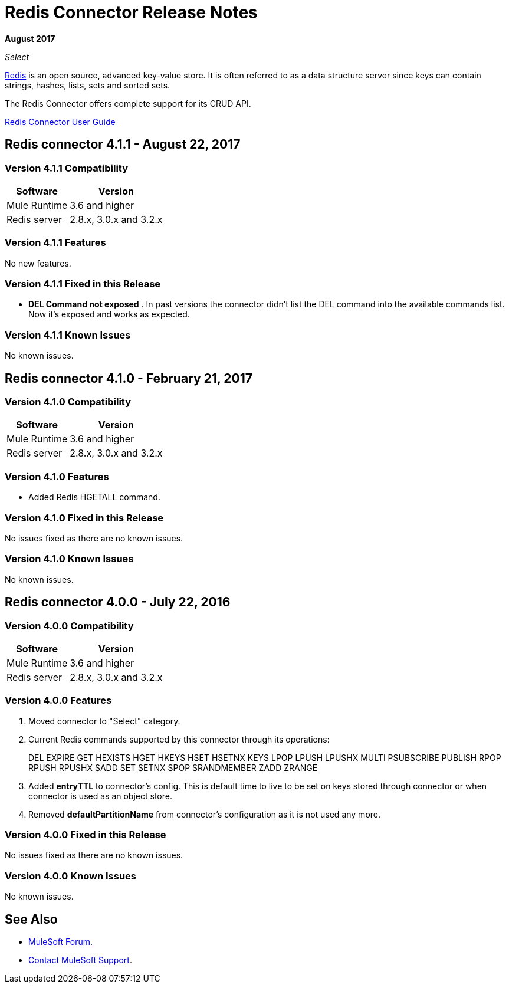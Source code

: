 = Redis Connector Release Notes
:keywords: cluster, redis, release notes, connector, object store

*August 2017*

_Select_

link:https://redis.io/[Redis] is an open source, advanced key-value store.
It is often referred to as a data structure server since keys can contain strings, hashes, lists, sets and sorted sets.

The Redis Connector offers complete support for its CRUD API.

link:/mule-user-guide/v/3.8/redis-connector[Redis Connector User Guide]

== Redis connector 4.1.1 - August 22, 2017

=== Version 4.1.1 Compatibility

[%header%autowidth.spread]
|===
|Software |Version
|Mule Runtime | 3.6 and higher
|Redis server | 2.8.x, 3.0.x and 3.2.x
|===

=== Version 4.1.1 Features

No new features.

=== Version 4.1.1 Fixed in this Release

* *DEL Command not exposed* . In past versions the connector didn't list the DEL command into the available commands list. Now it's exposed and works as expected.

=== Version 4.1.1 Known Issues

No known issues.


== Redis connector 4.1.0 - February 21, 2017

=== Version 4.1.0 Compatibility

[%header%autowidth.spread]
|===
|Software |Version
|Mule Runtime | 3.6 and higher
|Redis server | 2.8.x, 3.0.x and 3.2.x
|===

=== Version 4.1.0 Features

* Added Redis HGETALL command.

=== Version 4.1.0 Fixed in this Release

No issues fixed as there are no known issues.

=== Version 4.1.0 Known Issues

No known issues.

== Redis connector 4.0.0 - July 22, 2016

=== Version 4.0.0 Compatibility

[%header%autowidth.spread]
|===
|Software |Version
|Mule Runtime | 3.6 and higher
|Redis server | 2.8.x, 3.0.x and 3.2.x
|===

=== Version 4.0.0 Features

. Moved connector to "Select" category.
. Current Redis commands supported by this connector through its operations:
+
DEL EXPIRE GET HEXISTS HGET HKEYS HSET HSETNX KEYS LPOP LPUSH LPUSHX MULTI PSUBSCRIBE PUBLISH RPOP RPUSH RPUSHX SADD SET SETNX SPOP SRANDMEMBER ZADD ZRANGE
+
. Added *entryTTL* to connector's config. This is default time to live to be set on keys stored through connector or when connector is used as an object store.
. Removed *defaultPartitionName* from connector's configuration as it is not used any more.

=== Version 4.0.0 Fixed in this Release

No issues fixed as there are no known issues.

=== Version 4.0.0 Known Issues

No known issues.

== See Also

* https://forums.mulesoft.com[MuleSoft Forum].
* https://support.mulesoft.com[Contact MuleSoft Support].
